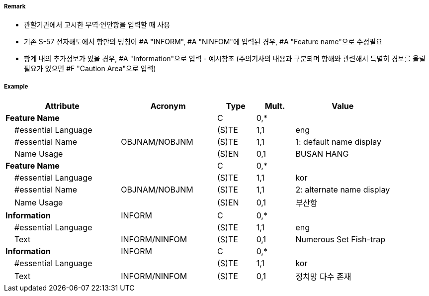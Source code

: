 // tag::HarbourAreaAdministrative[]
===== Remark

- 관할기관에서 고시한 무역·연안항을 입력할 때 사용
- 기존 S-57 전자해도에서 항만의 명칭이 #A "INFORM", #A "NINFOM"에 입력된 경우, #A "Feature name"으로 수정필요 
- 항계 내의 추가정보가 있을 경우, #A "Information"으로 입력 - 예시참조
  (주의기사의 내용과 구분되며 항해와 관련해서 특별히 경보를 울릴 필요가 있으면 #F "Caution Area"으로 입력)

===== Example
[cols="30,25,10,10,25", options="header"]
|===
|Attribute |Acronym |Type |Mult. |Value

|**Feature Name**||C|0,*| 
|    #essential Language||(S)TE|1,1| eng
|    #essential Name|OBJNAM/NOBJNM|(S)TE|1,1| 1: default name display 
|    Name Usage||(S)EN|0,1| BUSAN HANG
|**Feature Name**||C|0,*| 
|    #essential Language||(S)TE|1,1| kor
|    #essential Name|OBJNAM/NOBJNM|(S)TE|1,1| 2: alternate name display 
|    Name Usage||(S)EN|0,1| 부산항
|**Information**|INFORM|C|0,*|  
|    #essential Language||(S)TE|1,1| eng
|    Text|INFORM/NINFOM|(S)TE|0,1| Numerous Set Fish-trap 
|**Information**|INFORM|C|0,*|  
|    #essential Language||(S)TE|1,1| kor
|    Text|INFORM/NINFOM|(S)TE|0,1| 정치망 다수 존재
|===

// end::HarbourAreaAdministrative[]
